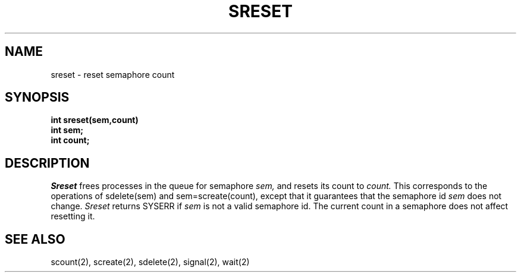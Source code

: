 .TH SRESET 2
.SH NAME
sreset \- reset semaphore count
.SH SYNOPSIS
.nf
.B int sreset(sem,count)
.B int sem;
.B int count;
.fi
.SH DESCRIPTION
.I Sreset
frees processes in the queue for semaphore
.I sem,
and resets its count to
.I count.
This corresponds to the operations of sdelete(sem) and
sem=screate(count), except that it guarantees that the
semaphore id
.I sem
does not change.
.I Sreset
returns SYSERR if
.I sem
is not a valid semaphore id.
The current count in a semaphore does not affect
resetting it.
.SH SEE ALSO
scount(2), screate(2), sdelete(2), signal(2), wait(2)
